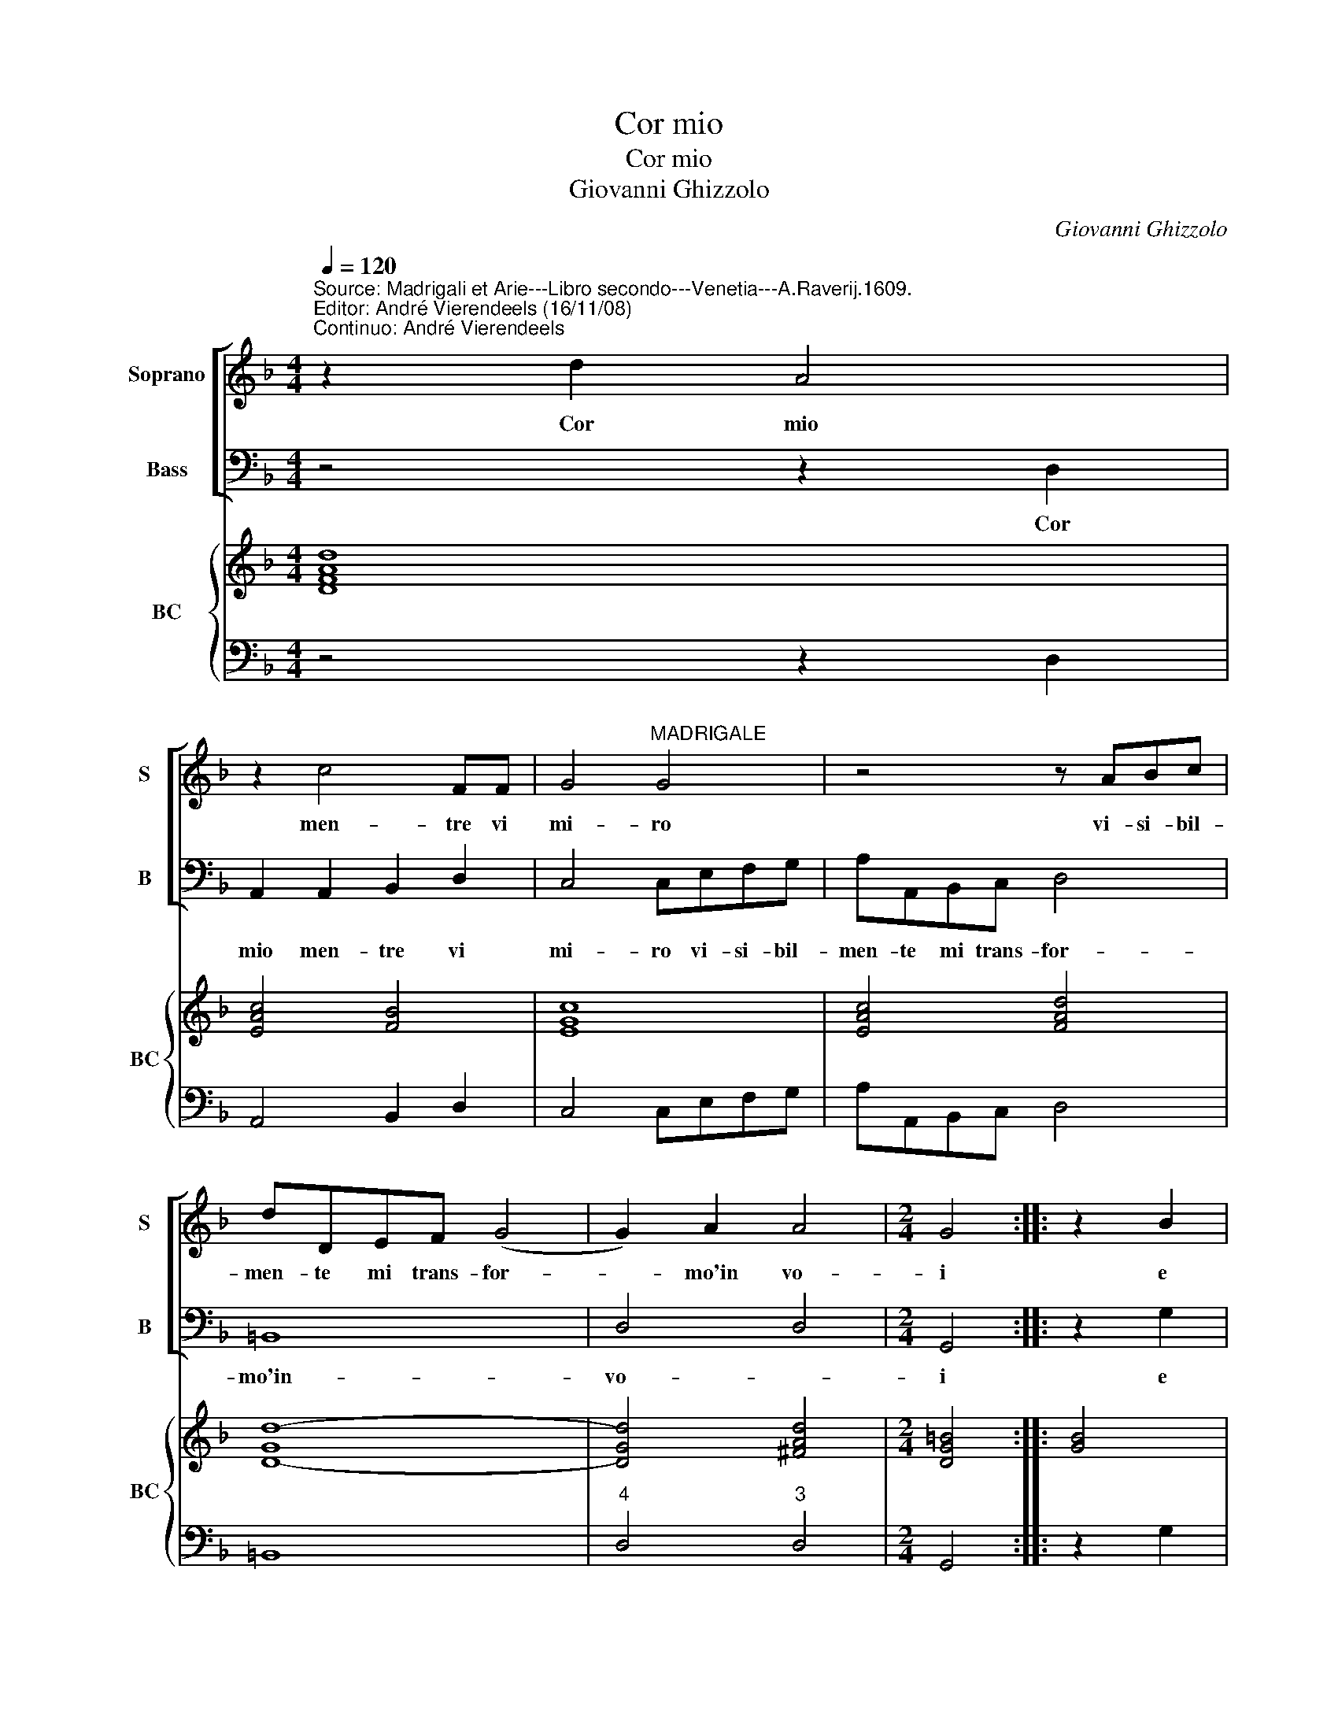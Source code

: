 X:1
T:Cor mio
T:Cor mio
T:Giovanni Ghizzolo
C:Giovanni Ghizzolo
%%score [ 1 2 ] { 3 | 4 }
L:1/8
Q:1/4=120
M:4/4
K:F
V:1 treble nm="Soprano" snm="S"
V:2 bass nm="Bass" snm="B"
V:3 treble nm="BC" snm="BC"
V:4 bass 
V:1
"^Source: Madrigali et Arie---Libro secondo---Venetia---A.Raverij.1609.""^Editor: André Vierendeels (16/11/08)\nContinuo: André Vierendeels" z2 d2 A4 | %1
w: Cor mio|
 z2 c4 FF | G4"^MADRIGALE" G4 | z4 z ABc | dDEF (G4 | G2) A2 A4 |[M:2/4] G4 :: z2 B2 | %8
w: men- tre vi|mi- ro|vi- si- bil-|men- te mi trans- for-|* mo'in vo-|i|e|
[M:4/4] c2 d2 _e3 e | d4 c4 | z2 cA d2 BG | c4 d4- | d2 dc c4 |[M:2/4] B4 :: z4 |[M:4/4] d6 G2 | %16
w: tras- for- ma- to|po- i|in un so- lo- so-|spir l'a-|* ni- ma spi-|ro.||0 bel-|
 B3 A c2 c2- | c2 =B2 c4- | c4 z4 | G6 D2 | F3 E G2 G2- | G2 ^F2 G4 | G2 GG G2 A2 | B4 AcAA | %24
w: lez- za vi- ta-|* * le,|_|o bel-|lez- za mor- ta-|* * le|poi che si tos- to'un|co- re per te ri-|
 d3 c BA G2- | G2 A2 A4- | A4 GGEE | A3 G FE D2- | D2 E2 E4- | E4 D4- |[M:2/4] D4 :| z4 |] %32
w: na- sc'e per- te na-|* to mo-|* re per te ri-|na- sc'e per te na-|* to mo-|* re.|_||
V:2
 z4 z2 D,2 | A,,2 A,,2 B,,2 D,2 | C,4 C,E,F,G, | A,A,,B,,C, D,4 | =B,,8 | D,4 D,4 |[M:2/4] G,,4 :: %7
w: Cor|mio men- tre vi|mi- ro vi- si- bil-|men- te mi trans- for-|mo'in-|vo- *|i|
 z2 G,2 |[M:4/4] _E,2 D,2 C,3 C, | B,,C,D,B,, F,4 | F,,4 F,D, G,2 | _E,C, F,4 G,2- | %12
w: e|tras- for- ma- t|po- * * * *|i in un so-|lo so- spir l'a-|
"^b" G,2 F,E, F,4 |[M:2/4] B,,4 :: B,4- |[M:4/4] B,4 D,2 _E,2- | E,D, F,2 _E,3 F, | G,4 C,4- | %18
w: * ni- ma- spi-|ro.|0|_ bel- lez-|* za vi- ta- *|* le,|
 C,4 C,4- | C,4 G,,2 B,,2- | B,,A,, C,2 =B,,3 C, | D,4 G,,4 | C,2 C,C, C,2 A,,2 | G,,4 F,,2 z F, | %24
w: _ o|_ bel- lez-|* za mor- ta- *|* le|po che si tos- to'un|co- re per|
 D,D, G,2- G,F,_E,D, | C,6 D,2 | D,4"^Note: original keys: Ut 1st, Fa 4rth" G,,2 z C, | %27
w: te ri- na- * sc'e per te|na- to|mo- re per|
 A,,A,, D,3 C,B,,A,, | G,,6 A,,2 | A,,4 D,4- |[M:2/4] D,4 :| z4 |] %32
w: te ri- na- sc'e per te|na- to|mo- re.|_||
V:3
 [DFAd]8 | [EAc]4 [FB]4 | [EGc]8 | [EAc]4 [FAd]4 | [D-Gd-]8 | [DGd]4 [^FAd]4 |[M:2/4] [DG=B]4 :: %7
 [GB]4 |[M:4/4] [Gc]8 | [DFd]4 [F-Ac-]4 | [FAc]4 [FAd]2 [Bd]2 | [GB]2 [FAc]4 [Bd]2- | %12
 [Bd]4 [FAc]4 |[M:2/4] [DFB]4 :: [DFB]4 |[M:4/4] [Fd]4 [DFB]2 [GB]2- | [GB]2 [FAc]2 [_EGc]4 | %17
 [DG]4 [EGc]4- | [EGc]4 [EGc]4- | [EGc]4 [DG]4 | [DF]2 [EG]2 [DG]4 | [DA]4 [DG=B]4 | %22
 [EGc]4 [EG]2 [EA]2 | [DGB]4 [FAc]4 | [DFA]2 [GB]4 [Gc]2- | [Gc]2 [Ac]2 [EA]2 [GB]2 | %26
 [^FA]4 [DG=B]2 [CEG]2 | [EA]2 [FA]2 [DFA]4 | [DB]2 [EGB]2 [GB]2 [Ec]2 | [FAd]2 [E^c]2 [D^FA]4- | %30
[M:2/4] [DFA]4 :| z4 |] %32
V:4
 z4 z2 D,2 | A,,4 B,,2 D,2 | C,4 C,E,F,G, | A,A,,B,,C, D,4 | =B,,8 |"^4" D,4"^3" D,4 | %6
[M:2/4] G,,4 :: z2 G,2 |[M:4/4] _E,2 D,2 C,4 | B,,C,D,B,, F,4 | F,,4 F,D, G,2 | _E,C, F,4 G,2- | %12
"^b" G,2 F,E, F,4 |[M:2/4] B,,4 :: B,4 |[M:4/4] B,4 D,2 _E,2- | E,D, F,2 _E,3 F, | G,4 C,4- | %18
 C,4 C,4- | C,4 G,,2 B,,2- | B,,A,, C,2 =B,,3 C, | D,4 G,,4 | C,4 C,2 A,,2 | G,,4 F,,2 z F, | %24
 D,2 G,2- G,F,_E,D, | C,6 D,2 | D,4 G,,2 z C, | A,,2 D,2- D,C,B,,A,, | G,,6 A,,2 | A,,4 D,4- | %30
[M:2/4] D,4 :| z4 |] %32

